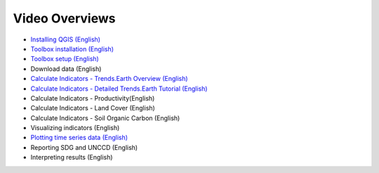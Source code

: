 Video Overviews
===============

- `Installing QGIS (English) <https://youtu.be/d7qCSpauj0g>`_ 
- `Toolbox installation (English) <https://youtu.be/uSTvNMpZF4I>`_ 
- `Toolbox setup (English) <https://youtu.be/qm5LFF-jhaM>`_ 
- Download data (English)
- `Calculate Indicators - Trends.Earth Overview (English) <https://youtu.be/MY1iuedIkFE>`_ 
- `Calculate Indicators - Detailed Trends.Earth Tutorial (English) <https://youtu.be/MY1iuedIkFE>`_ 
- Calculate Indicators - Productivity(English)
- Calculate Indicators - Land Cover (English)
- Calculate Indicators - Soil Organic Carbon (English)
- Visualizing indicators (English)
- `Plotting time series data (English) <https://youtu.be/w3J6o9HMbJ0>`_ 
- Reporting SDG and UNCCD (English)
- Interpreting results (English)
